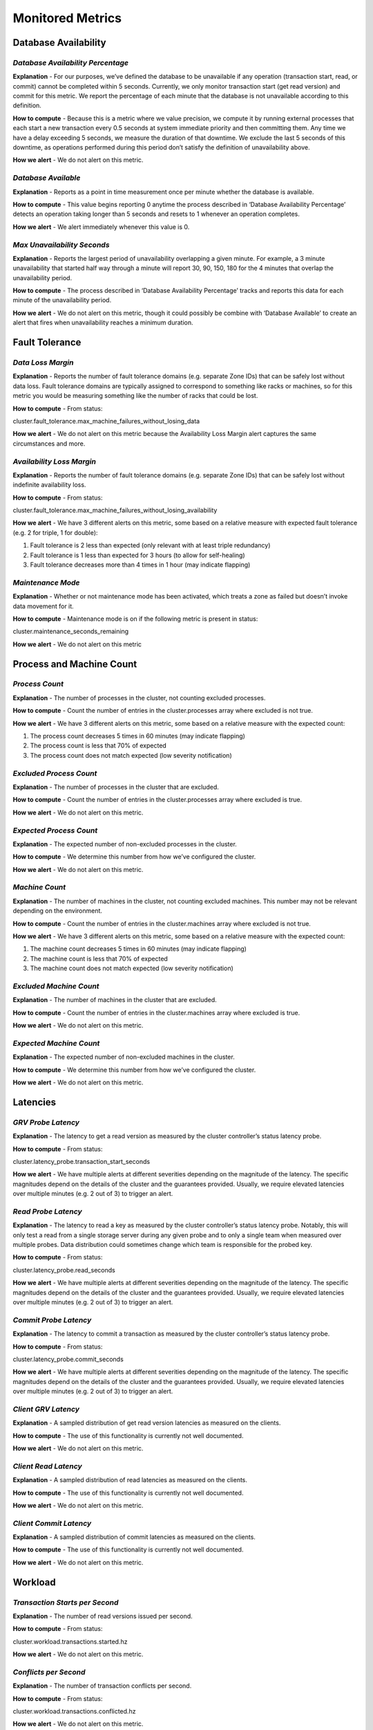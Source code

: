 **Monitored Metrics**
================================

**Database Availability**
-------------------------

*Database Availability Percentage*
~~~~~~~~~~~~~~~~~~~~~~~~~~~~~~~~~~

**Explanation** - For our purposes, we’ve defined the database to be
unavailable if any operation (transaction start, read, or commit) cannot
be completed within 5 seconds. Currently, we only monitor transaction
start (get read version) and commit for this metric. We report the
percentage of each minute that the database is not unavailable according
to this definition.

**How to compute** - Because this is a metric where we value precision,
we compute it by running external processes that each start a new
transaction every 0.5 seconds at system immediate priority and then
committing them. Any time we have a delay exceeding 5 seconds, we
measure the duration of that downtime. We exclude the last 5 seconds of
this downtime, as operations performed during this period don’t satisfy
the definition of unavailability above.

**How we alert** - We do not alert on this metric.

*Database Available*
~~~~~~~~~~~~~~~~~~~~

**Explanation** - Reports as a point in time measurement once per minute
whether the database is available.

**How to compute** - This value begins reporting 0 anytime the process
described in ‘Database Availability Percentage’ detects an operation
taking longer than 5 seconds and resets to 1 whenever an operation
completes.

**How we alert** - We alert immediately whenever this value is 0.

*Max Unavailability Seconds*
~~~~~~~~~~~~~~~~~~~~~~~~~~~~

**Explanation** - Reports the largest period of unavailability
overlapping a given minute. For example, a 3 minute unavailability that
started half way through a minute will report 30, 90, 150, 180 for the 4
minutes that overlap the unavailability period.

**How to compute** - The process described in ‘Database Availability
Percentage’ tracks and reports this data for each minute of the
unavailability period.

**How we alert** - We do not alert on this metric, though it could
possibly be combine with ‘Database Available’ to create an alert that
fires when unavailability reaches a minimum duration.

**Fault Tolerance**
-------------------

*Data Loss Margin*
~~~~~~~~~~~~~~~~~~

**Explanation** - Reports the number of fault tolerance domains (e.g.
separate Zone IDs) that can be safely lost without data loss. Fault
tolerance domains are typically assigned to correspond to something like
racks or machines, so for this metric you would be measuring something
like the number of racks that could be lost.

**How to compute** - From status:

cluster.fault_tolerance.max_machine_failures_without_losing_data

**How we alert** - We do not alert on this metric because the
Availability Loss Margin alert captures the same circumstances and more.

*Availability Loss Margin*
~~~~~~~~~~~~~~~~~~~~~~~~~~

**Explanation** - Reports the number of fault tolerance domains (e.g.
separate Zone IDs) that can be safely lost without indefinite
availability loss.

**How to compute** - From status:

cluster.fault_tolerance.max_machine_failures_without_losing_availability

**How we alert** - We have 3 different alerts on this metric, some based
on a relative measure with expected fault tolerance (e.g. 2 for triple,
1 for double):

1. Fault tolerance is 2 less than expected (only relevant with at least
   triple redundancy)

2. Fault tolerance is 1 less than expected for 3 hours (to allow for
   self-healing)

3. Fault tolerance decreases more than 4 times in 1 hour (may indicate
   flapping)

*Maintenance Mode*
~~~~~~~~~~~~~~~~~~

**Explanation** - Whether or not maintenance mode has been activated,
which treats a zone as failed but doesn’t invoke data movement for it.

**How to compute** - Maintenance mode is on if the following metric is
present in status:

cluster.maintenance_seconds_remaining

**How we alert** - We do not alert on this metric

**Process and Machine Count**
-----------------------------

*Process Count*
~~~~~~~~~~~~~~~

**Explanation** - The number of processes in the cluster, not counting
excluded processes.

**How to compute** - Count the number of entries in the
cluster.processes array where excluded is not true.

**How we alert** - We have 3 different alerts on this metric, some based
on a relative measure with the expected count:

1. The process count decreases 5 times in 60 minutes (may indicate
   flapping)

2. The process count is less that 70% of expected

3. The process count does not match expected (low severity notification)

*Excluded Process Count*
~~~~~~~~~~~~~~~~~~~~~~~~

**Explanation** - The number of processes in the cluster that are
excluded.

**How to compute** - Count the number of entries in the
cluster.processes array where excluded is true.

**How we alert** - We do not alert on this metric.

*Expected Process Count*
~~~~~~~~~~~~~~~~~~~~~~~~

**Explanation** - The expected number of non-excluded processes in the
cluster.

**How to compute** - We determine this number from how we’ve configured
the cluster.

**How we alert** - We do not alert on this metric.

*Machine Count*
~~~~~~~~~~~~~~~

**Explanation** - The number of machines in the cluster, not counting
excluded machines. This number may not be relevant depending on the
environment.

**How to compute** - Count the number of entries in the cluster.machines
array where excluded is not true.

**How we alert** - We have 3 different alerts on this metric, some based
on a relative measure with the expected count:

1. The machine count decreases 5 times in 60 minutes (may indicate
   flapping)

2. The machine count is less that 70% of expected

3. The machine count does not match expected (low severity notification)

*Excluded Machine Count*
~~~~~~~~~~~~~~~~~~~~~~~~

**Explanation** - The number of machines in the cluster that are
excluded.

**How to compute** - Count the number of entries in the cluster.machines
array where excluded is true.

**How we alert** - We do not alert on this metric.

*Expected Machine Count*
~~~~~~~~~~~~~~~~~~~~~~~~

**Explanation** - The expected number of non-excluded machines in the
cluster.

**How to compute** - We determine this number from how we’ve configured
the cluster.

**How we alert** - We do not alert on this metric.

**Latencies**
-------------

*GRV Probe Latency*
~~~~~~~~~~~~~~~~~~~

**Explanation** - The latency to get a read version as measured by the
cluster controller’s status latency probe.

**How to compute** - From status:

cluster.latency_probe.transaction_start_seconds

**How we alert** - We have multiple alerts at different severities
depending on the magnitude of the latency. The specific magnitudes
depend on the details of the cluster and the guarantees provided.
Usually, we require elevated latencies over multiple minutes (e.g. 2 out
of 3) to trigger an alert.

*Read Probe Latency*
~~~~~~~~~~~~~~~~~~~~

**Explanation** - The latency to read a key as measured by the cluster
controller’s status latency probe. Notably, this will only test a read
from a single storage server during any given probe and to only a single
team when measured over multiple probes. Data distribution could
sometimes change which team is responsible for the probed key.

**How to compute** - From status:

cluster.latency_probe.read_seconds

**How we alert** - We have multiple alerts at different severities
depending on the magnitude of the latency. The specific magnitudes
depend on the details of the cluster and the guarantees provided.
Usually, we require elevated latencies over multiple minutes (e.g. 2 out
of 3) to trigger an alert.

*Commit Probe Latency*
~~~~~~~~~~~~~~~~~~~~~~

**Explanation** - The latency to commit a transaction as measured by the
cluster controller’s status latency probe.

**How to compute** - From status:

cluster.latency_probe.commit_seconds

**How we alert** - We have multiple alerts at different severities
depending on the magnitude of the latency. The specific magnitudes
depend on the details of the cluster and the guarantees provided.
Usually, we require elevated latencies over multiple minutes (e.g. 2 out
of 3) to trigger an alert.

*Client GRV Latency*
~~~~~~~~~~~~~~~~~~~~

**Explanation** - A sampled distribution of get read version latencies
as measured on the clients.

**How to compute** - The use of this functionality is currently not well
documented.

**How we alert** - We do not alert on this metric.

*Client Read Latency*
~~~~~~~~~~~~~~~~~~~~~

**Explanation** - A sampled distribution of read latencies as measured
on the clients.

**How to compute** - The use of this functionality is currently not well
documented.

**How we alert** - We do not alert on this metric.

*Client Commit Latency*
~~~~~~~~~~~~~~~~~~~~~~~

**Explanation** - A sampled distribution of commit latencies as measured
on the clients.

**How to compute** - The use of this functionality is currently not well
documented.

**How we alert** - We do not alert on this metric.

**Workload**
------------

*Transaction Starts per Second*
~~~~~~~~~~~~~~~~~~~~~~~~~~~~~~~

**Explanation** - The number of read versions issued per second.

**How to compute** - From status:

cluster.workload.transactions.started.hz

**How we alert** - We do not alert on this metric.

*Conflicts per Second*
~~~~~~~~~~~~~~~~~~~~~~

**Explanation** - The number of transaction conflicts per second.

**How to compute** - From status:

cluster.workload.transactions.conflicted.hz

**How we alert** - We do not alert on this metric.

*Commits per Second*
~~~~~~~~~~~~~~~~~~~~

**Explanation** - The number of transactions successfully committed per
second.

**How to compute** - From status:

cluster.workload.transactions.committed.hz

**How we alert** - We do not alert on this metric.

*Conflict Rate*
~~~~~~~~~~~~~~~

**Explanation** - The rate of conflicts relative to the total number of
committed and conflicted transactions.

**How to compute** - Derived from the conflicts and commits per second
metrics:

conflicts_per_second / (conflicts_per_second + commits_per_second)

**How we alert** - We do not alert on this metric.

*Reads per Second*
~~~~~~~~~~~~~~~~~~

**Explanation** - The total number of read operations issued per second
to storage servers.

**How to compute** - From status:

cluster.workload.operations.reads.hz

**How we alert** - We do not alert on this metric.

*Keys Read per Second*
~~~~~~~~~~~~~~~~~~~~~~

**Explanation** - The total number of keys read per second.

**How to compute** - From status:

cluster.workload.keys.read.hz

**How we alert** - We do not alert on this metric.

*Bytes Read per Second*
~~~~~~~~~~~~~~~~~~~~~~~

**Explanation** - The total number of bytes read per second.

**How to compute** - From status:

cluster.workload.bytes.read.hz

**How we alert** - We do not alert on this metric.

*Writes per Second*
~~~~~~~~~~~~~~~~~~~

**Explanation** - The total number of mutations committed per second.

**How to compute** - From status:

cluster.workload.operations.writes.hz

**How we alert** - We do not alert on this metric.

*Bytes Written Per Second*
~~~~~~~~~~~~~~~~~~~~~~~~~~

**Explanation** - The total number of mutation bytes committed per
second.

**How to compute** - From status:

cluster.workload.bytes.written.hz

**How we alert** - We do not alert on this metric.

**Recoveries**
--------------

*Cluster Generation*
~~~~~~~~~~~~~~~~~~~~

**Explanation** - The cluster generation increases when there is a
cluster recovery (i.e. the write subsystem gets restarted). For a
successful recovery, the generation usually increases by 2. If it only
increases by 1, that could indicate that a recovery is stalled. If it
increases by a lot, that might suggest that multiple recoveries are
taking place.

**How to compute** - From status:

cluster.generation

**How we alert** - We alert if the generation increases in 5 separate
minutes in a 60 minute window.

**Cluster Load**
----------------

*Ratekeeper Limit*
~~~~~~~~~~~~~~~~~~

**Explanation** - The number of transactions that the cluster is
allowing to start per second

**How to compute** - From status:

cluster.qos.transactions_per_second_limit

**How we alert** - We do not alert on this metric.

*Ratekeeper Batch Priority Limit*
~~~~~~~~~~~~~~~~~~~~~~~~~~~~~~~~~

**Explanation** - The number of transactions that the cluster is
allowing to start per second above which batch priority transactions
will not be allowed to start.

**How to compute** - From status:

cluster.qos.batch_transactions_per_second_limit

**How we alert** - We do not alert on this metric.

*Ratekeeper Released Transactions*
~~~~~~~~~~~~~~~~~~~~~~~~~~~~~~~~~~

**Explanation** - The number of transactions that the cluster is
releasing per second. If this number is near or above the ratekeeper
limit, that would indicate that the cluster is saturated and you may see
an increase in the get read version latencies.

**How to compute** - From status:

cluster.qos.released_transactions_per_second

**How we alert** - We do not alert on this metric.

*Max Storage Queue*
~~~~~~~~~~~~~~~~~~~

**Explanation** - The largest write queue on a storage server, which
represents data being stored in memory that has not been persisted to
disk. With the default knobs, the target queue size is 1.0GB, and
ratekeeper will start trying to reduce the transaction rate when a
storage server’s queue size reaches 900MB. Depending on the replication
mode, the cluster allows all storage servers from one fault domain (i.e.
ZoneID) to exceed this limit without trying to adjust the transaction
rate in order to account for various failure scenarios. Storage servers
with a queue that reaches 1.5GB (the e-brake) will stop fetching
mutations from the transaction logs until they are able to flush some of
their data from memory. As of 6.1, batch priority transactions are
limited when the queue size reaches a smaller threshold (default target
queue size of 500MB).

**How to compute** - From status:

cluster.qos.worst_queue_bytes_storage_server

**How we alert** - We alert when the largest queue exceeds 500MB for 30
minutes in a 60 minute window.

*Limiting Storage Queue*
~~~~~~~~~~~~~~~~~~~~~~~~

**Explanation** - The largest write queue on a storage server that isn’t
being ignored for ratekeeper purposes (see max storage queue for
details). If this number is large, ratekeeper will start limiting the
transaction rate.

**How to compute** - From status:

cluster.qos.limiting_queue_bytes_storage_server

**How we alert** - We alert when the limiting queue exceeds 500MB for 10
consecutive minutes.

*Max Log Queue*
~~~~~~~~~~~~~~~

**Explanation** - The largest write queue on a transaction log, which
represents data that is being stored in memory on the transaction log
but has not yet been made durable on all applicable storage servers.
With the default knobs, the target queue size is 2.4GB, and ratekeeper
will start trying to reduce the transaction rate when a transaction
log’s queue size reaches 2.0GB. When the queue reaches 1.5GB, the
transaction log will start spilling mutations to a persistent structure
on disk, which allows the mutations to be flushed from memory and
reduces the queue size. During a storage server failure, you will see
the queue size grow to this spilling threshold and ideally hold steady
at that point. As of 6.1, batch priority transactions are limited when
the queue size reaches a smaller threshold (default target queue size of
1.0GB).

**How to compute** - From status:

cluster.qos.worst_queue_bytes_log_server

**How we alert** - We alert if the log queue is notably larger than the
spilling threshold (>1.6GB) for 3 consecutive minutes.

*Storage Read Queue*
~~~~~~~~~~~~~~~~~~~~

**Explanation** - The number of in flight read requests on a storage
server. We track the average and maximum of the queue size over all
storage processes in the cluster.

**How to compute** - From status (storage role only):

cluster.processes.<process_id>.roles[n].query_queue_max

**How we alert** - We do not alert on this metric.

*Storage and Log Input Rates*
~~~~~~~~~~~~~~~~~~~~~~~~~~~~~

**Explanation** - The number of bytes being input to each storage server
or transaction log for writes as represented in memory. This includes
various overhead for the data structures required to store the data, and
the magnitude of this overhead is different on storage servers and logs.
This data lives in memory for at least 5 seconds, so if the rate is too
high it can result in large queues. We track the average and maximum
input rates over all storage processes in the cluster.

**How to compute** - From status (storage and log roles only):

cluster.processes.<process_id>.roles[n].input_bytes.hz

**How we alert** - We alert if the log input rate is larger than 80MB/s
for 20 out of 60 minutes, which can be an indication that we are using a
sizable fraction of our logs’ capacity.

*Storage Server Operations and Bytes Per Second*
~~~~~~~~~~~~~~~~~~~~~~~~~~~~~~~~~~~~~~~~~~~~~~~~

**Explanation** - We track the number of mutations, mutation bytes,
reads, and read bytes per second on each storage server. We use this
primarily to track whether a single replica contains a hot shard
receiving an outsized number of reads or writes. To do so, we monitor
the maximum, average, and “2nd team” rate. Comparing the maximum and 2nd
team can sometimes indicate a hot shard.

**How to compute** - From status (storage roles only):

| cluster.processes.<process_id>.roles[n].mutations.hz
| cluster.processes.<process_id>.roles[n].mutation_bytes.hz
| cluster.processes.<process_id>.roles[n].finished_queries.hz
| cluster.processes.<process_id>.roles[n].bytes_queried.hz

To estimate the rate for the 2nd team (i.e the team that is the 2nd
busiest in the cluster), we ignore the top replication_factor storage
processes.

**How we alert** - We do not alert on these metrics.

*Transaction Log to Storage Server Lag*
~~~~~~~~~~~~~~~~~~~~~~~~~~~~~~~~~~~~~~~

**Explanation** - How far behind the latest mutations on the storage
servers are from those on the transaction logs, measured in seconds. In
addition to monitoring the average and maximum lag, we also measure what
we call the “worst replica lag”, which is an estimate of the worst lag
for a whole replica of data.

During recoveries of the write subsystem, this number can temporarily
increase because the database is advanced by many seconds worth of
versions.

When a missing storage server rejoins, if its data hasn’t been
re-replicated yet it will appear with a large lag that should steadily
decrease as it catches up.

A storage server that ratekeeper allows to exceed the target queue size
may eventually start lagging if it remains slow.

**How to compute** - From status (storage roles only):

cluster.processes.<process_id>.roles[n].data_lag.seconds

To compute the “worst replica lag”, we ignore the lag for all storage
servers in the first N-1 fault domains, where N is the minimum number of
replicas remaining across all data shards as reported by status at:

cluster.data.state.min_replicas_remaining

**How we alert** - We alert when the maximum lag exceeds 4 hours for a
duration of 2 minutes or if it exceeds 1000 seconds for a duration of 60
minutes. A more sophisticated alert may only alert if the lag is large
and not decreasing.

We also alert when the worst replica lag exceeds 15 seconds for 3
consecutive minutes.

*Storage Server Durability Lag*
~~~~~~~~~~~~~~~~~~~~~~~~~~~~~~~

**Explanation** - How far behind in seconds that the mutations on a
storage server’s disk are from the latest mutations in that storage
server’s memory. A large lag means can mean that the storage server
isn’t keeping up with the mutation rate, and the queue size can grow as
a result. We monitor the average and maximum durability lag for the
cluster.

**How to compute** - From status (storage roles only):

cluster.process.<process_id>.roles[n].durability_lag.seconds

**How we alert** - We do not alert on this metric.

**Other Cluster Metrics**
-------------------------

*Data Movement*
~~~~~~~~~~~~~~~

**Explanation** - How much data is actively being moved or queued to be
moved between shards in the cluster. There is often a small amount of
rebalancing movement happening to keep the cluster well distributed, but
certain failures and maintenance operations can cause a lot of movement.

**How to compute** - From status:

| cluster.data.moving_data.in_flight_bytes
| cluster.data.moving_data.in_queue_bytes

**How we alert** - We do not alert on this metric

*Coordinators*
~~~~~~~~~~~~~~

**Explanation** - The number of coordinators in the cluster, both as
configured and that are reachable from our monitoring agent.

**How to compute** - This list of coordinators can be found in status:

cluster.coordinators.coordinators

Each coordinator in the list also reports if it is reachable:

cluster.coordinators.coordinators.reachable

**How we alert** - We alert if there are any unreachable coordinators
for a duration of 3 hours or more.

*Clients*
~~~~~~~~~

**Explanation** - A count of connected clients and incompatible clients.
Currently, a large number of connected clients can be taxing for some
parts of the cluster. Having incompatible clients may indicate a
client-side misconfiguration somewhere.

**How to compute** - The connected client count can be obtained from
status directly:

cluster.clients.count 

To get the incompatible client count, we read the following list from
status and count the number of entries. Note that this is actually a
list of incompatible connections, which could theoretically include
incompatible server processes:

cluster.incompatible_connections

**How we alert** - We alert if the number of connected clients exceeds
1500 for 10 minutes. We also have a low priority alert if there are any
incompatible connections for a period longer than 3 hours.

**Resource Usage**
------------------

*CPU Usage*
~~~~~~~~~~~

**Explanation** - Percentage of available CPU resources being used. We
track the average and maximum values for each process (as a fraction of
1 core) and each machine (as a fraction of all logical cores). A useful
extension of this would be to track the average and/or max per cluster
role to highlight which parts of the cluster are heavily utilized.

**How to compute** - All of these metrics can be obtained from status.
For processes:

cluster.processes.<process_id>.cpu.usage_cores

For machines:

cluster.machines.<machine_id>.cpu.logical_core_utilization

To get the roles assigned to each process:

cluster.processes.<process_id>.roles[n].role

**How we alert** - We do not alert on this metric.

*Disk Activity*
~~~~~~~~~~~~~~~

**Explanation** - Various metrics for how the disks are being used. We
track averages and maximums for disk reads per second, disk writes per
second, and disk busyness percentage.

**How to compute** - All of these metrics can be obtained from status.
For reads:

cluster.processes.<process_id>.disk.reads.hz

For writes:

cluster.processes.<process_id>.disk.writes.hz

For busyness (as a fraction of 1):

cluster.processes.<process_id>.disk.busy

**How we alert** - We do not alert on this metric.

*Memory Usage*
~~~~~~~~~~~~~~

**Explanation** - How much memory is being used by each process and on
each machine. We track this in absolute numbers and as a percentage with
both averages and maximums.

**How to compute** - All of these metrics can be obtained from status.
For process absolute memory:

cluster.processes.<process_id>.memory.used_bytes

For process memory used percentage, divide used memory by available
memory:

cluster.processes.<process_id>.memory.available_bytes

For machine absolute memory:

cluster.machines.<machine_id>.memory.committed_bytes

For machine memory used percentage, divide used memory by free memory:

cluster.machines.<machine_id>.memory.free_bytes

**How we alert** - We do not alert on this metric.

*Network Activity*
~~~~~~~~~~~~~~~~~~

**Explanation** - Input and output network rates for processes and
machines in megabits per second (Mbps). We track averages and maximums
for each.

**How to compute** - All of these metrics can be obtained from status.
For process traffic:

| cluster.processes.<process_id>.network.megabits_received.hz
| cluster.processes.<process_id>.network.megabits_sent.hz

For machine traffic:

| cluster.machines.<machine_id>.network.megabits_received.hz
| cluster.machines.<machine_id>.network.megabits_sent.hz

**How we alert** - We do not alert on this metric.

*Network Connections*
~~~~~~~~~~~~~~~~~~~~~

**Explanation** - Statistics about open connection and connection
activity. For each process, we track the number of connections, the
number of connections opened per second, the number of connections
closed per second, and the number of connection errors per second.

**How to compute** - All of these metrics can be obtained from status:

| cluster.processes.<process_id>.network.current_connections
| cluster.processes.<process_id>.network.connections_established.hz
| cluster.processes.<process_id>.network.connections_closed.hz
| cluster.processes.<process_id>.network.connection_errors.hz

**How we alert** - We do not alert on this metric.

*Network Retransmits*
~~~~~~~~~~~~~~~~~~~~~

**Explanation** - The number of TCP segments retransmitted per second
per machine.

**How to compute** - From status:

cluster.machines.<machine_id>.network.tcp_segments_retransmitted.hz

**How we alert** - We do not alert on this metric.

**Space Usage**
---------------

*Dataset Size*
~~~~~~~~~~~~~~

**Explanation** - The logical size of the database (i.e. the estimated
sum of key and value sizes) and the physical size of the database (bytes
used on disk). We also report an overhead factor, which is the physical
size divided by the logical size. Typically this is marginally larger
than the replication factor.

**How to compute** - From status:

| cluster.data.total_kv_size_bytes
| cluster.data.total_disk_used_bytes

**How we alert** - We do not alert on this metric.

*Process Space Usage*
~~~~~~~~~~~~~~~~~~~~~

**Explanation** - Various metrics relating to the space usage on each
process. We track the amount of space free on each process, reporting
minimums and averages for absolute bytes and as a percentage. We also
track the amount of space available to each process, which includes
space within data files that is reusable. For available space, we track
the minimum available to storage processes and the minimum available for
the transaction logs’ queues and kv-stores as percentages.

Running out of disk space can be a difficult situation to resolve, and
it’s important to be proactive about maintaining some buffer space.

**How to compute** - All of these metrics can be obtained from status.
For process free bytes:

cluster.processes.<process_id>.disk.free_bytes

For process free percentage, divide free bytes by total bytes:

cluster.processes.<process_id>.disk.total_bytes

For available percentage divide available bytes by total bytes. The
first is for kv-store data structures, present in storage and log roles:

| cluster.processes.<process_id>.roles[n].kvstore_available_bytes
| cluster.processes.<process_id>.roles[n].kvstore_total_bytes

The second is for the queue data structure, present only in log roles:

| cluster.processes.<process_id>.roles[n].queue_disk_available_bytes
| cluster.processes.<process_id>.roles[n].queue_disk_total_bytes

**How we alert** - We alert when free space on any process falls below
15%. We also alert with low severity when available space falls below
35% and with higher severity when it falls below 25%.

*Cluster Disk Space*
~~~~~~~~~~~~~~~~~~~~

**Explanation** - An accounting of the amount of space on all disks in
the cluster as well as how much of that space is free and available,
counted separately for storage and log processes. Available space has
the same meaning as described in the “Process Space Usage” section
above, as measured on each process’s kv-store.

**How to compute** - This needs to be aggregated from metrics in status.
For storage and log roles, the per-process values can be obtained from:

| cluster.processes.<process_id>.roles[n].kvstore_total_bytes
| cluster.processes.<process_id>.roles[n].kvstore_free_bytes
| cluster.processes.<process_id>.roles[n].kvstore_available_bytes

To compute totals for the cluster, these numbers would need to be summed
up across all processes in the cluster for each role. If you have
multiple processes sharing a single disk, then you can use the locality
API to tag each process with an identifier for its disk and then read
them back out with:

cluster.processes.<process_id>.locality.<identifier_name>

In this case, you would only count the total and free bytes once per
disk. For available bytes, you would add free bytes once per disk and
(available-free) for each process.

**How we alert** - We do not alert on this metric.

**Backup and DR**
-----------------

*Num Backup/DR Agents Running*
~~~~~~~~~~~~~~~~~~~~~~~~~~~~~~

**Explanation** - A count of the number of backup and DR agents
currently connected to the cluster. For DR agents, we track the number
of DR agents where the cluster in question is the destination cluster,
but you could also count the number of agents using the cluster as a
source if needed.

**How to compute** - From status:

| cluster.layers.backup.instances_running
| cluster.layers.dr_backup.instances_running
| cluster.layers.dr_backup_dest.instances_running

**How we alert** - We have a low severity alert if this number differs
at all from the expected value. We have high severity alerts if the
number of running agents is less than half of what is expected or if the
count decreases 5 times in one hour.

*Num Backup/DR Agents Expected*
~~~~~~~~~~~~~~~~~~~~~~~~~~~~~~~

**Explanation** - The expected numbers of backup and DR agents in the
cluster.

**How to compute** - We determine this number from how we’ve configured
the cluster.

**How we alert** - We do not alert on this metric.

*Backup/DR Running*
~~~~~~~~~~~~~~~~~~~

**Explanation** - Tracks whether backup or DR is running on a cluster.
For our purposes, we only report DR is running on the primary cluster.

**How to compute** - From status:

| cluster.layers.backup.tags.default.running_backup
| cluster.layers.dr_backup.tags.default.running_backup

**How we alert** - We alert if backup is not running for 5 consecutive
minutes or DR is not running for 15 consecutive minutes. Because we only
run backup on primary clusters in a DR pair, we don’t have either of
these alerts on secondary clusters.

*Backup/DR Rate*
~~~~~~~~~~~~~~~~

**Explanation** - The rate at which backup and DR are processing data.
We report rates for both ranges (i.e. copying data at rest) and new
mutations.

**How to compute** - We can get the total number of bytes of each type
in status:

| cluster.layers.backup.tags.default.range_bytes_written
| cluster.layers.backup.tags.default.mutation_log_bytes_written
| cluster.layers.dr_backup.tags.default.range_bytes_written
| cluster.layers.dr_backup.tags.default.mutation_log_bytes_written

To compute a rate, it is necessary to query these values multiple times
and divide the number of bytes that each has increased by the time
elapsed between the queries.

**How we alert** - See Backup/DR Lag section, where we have an alert
that incorporates rate data.

*Backup/DR Lag*
~~~~~~~~~~~~~~~

**Explanation** - How many seconds behind the most recent mutations a
restorable backup or DR is. A backup or DR is restorable if it contains
a consistent snapshot of some version of the database. For a backup or
DR that is not running or restorable, we do not track lag.

**How to compute** - From status, you can get the lag from:

| cluster.layers.backup.tags.default.last_restorable_seconds_behind
| cluster.layers.dr_backup.tags.default.seconds_behind

This would then be combined with whether the backup or DR is running as
described above and whether it is restorable:

| cluster.layers.backup.tags.default.running_backup_is_restorable
| cluster.layers.dr_backup.tags.default.running_backup_is_restorable

**How we alert** - We have a low severity alert for a backup that is 30
minutes behind and a DR that is 5 minutes behind. We have high severity
alerts for a backup or DR that is 60 minutes behind.

We also have a high severity alert if a backup or DR is behind by at
least 5 minutes and the total backup/DR rate (combined range and
mutation bytes) is less than 1000 bytes/s. For backup, this alert occurs
after being in this state for 30 minutes, and for DR it is after 3
minutes.

*Backup Seconds Since Last Restorable*
~~~~~~~~~~~~~~~~~~~~~~~~~~~~~~~~~~~~~~

**Explanation** - Measures how many seconds of data have not been backup
up and could not be restored.

**How to compute** - This uses the same source metric as in backup lag,
except that we also track it in cases where the backup is not running or
is not restorable:

cluster.layers.backup.tags.default.last_restorable_seconds_behind

**How we alert** - We do not alert on this metric.

*Datacenter Lag Seconds*
~~~~~~~~~~~~~~~~~~~~~~~~

**Explanation** - When running a multi-DC cluster with async
replication, this tracks the lag in seconds between datacenters. It is
conceptually similar to DR lag when replication is done between 2
distinct clusters.

**How to compute** - This information can be obtained from status. The
metric used varies depending on the version. In 6.1 and older, use the
following metric and divide by 1,000,000:

cluster.datacenter_version_difference

In 6.2 and later, use:

cluster.datacenter_lag.seconds

**How we alert** - We have not yet defined alerts on this metric.

*Estimated Backup Size*
~~~~~~~~~~~~~~~~~~~~~~~

**Explanation** - This is not being tracked correctly.

*Process Uptime*
~~~~~~~~~~~~~~~~

**Explanation** - How long each process has been running.

**How to compute** - From status:

cluster.processes.<process_id>.uptime_seconds

**How we alert** - We do not alert on this metric.

*Cluster Health*
~~~~~~~~~~~~~~~~

**Explanation** - This is a complicated metric reported by status that
is used to indicate that something about the cluster is not in a desired
state. For example, a cluster will not be healthy if it is unavailable,
is missing replicas of some data, has any running processes with errors,
etc. If the metric indicates the cluster isn’t healthy, running status
in fdbcli can help determine what’s wrong.

**How to compute** - From status:

cluster.database_status.healthy

If the metric is missing, its value is presumed to be false.

**How we alert** - We do not alert on this metric.

*Layer Status*
~~~~~~~~~~~~~~

**Explanation** - Backup and DR report their statistics through a
mechanism called “layer status”. If this layer status is missing or
invalid, the state of backup and DR cannot be determined. This metric
can be used to track whether the layer status mechanism is working.

**How to compute** - From status:

cluster.layers._valid

If the metric is missing, its value is presumed to be false.

**How we alert** - We alert if the layer status is invalid for 10
minutes.

*Process Errors*
~~~~~~~~~~~~~~~~

**Explanation** - We track all errors logged by any process running in
the cluster (including the backup and DR agents).

**How to compute** - From process trace logs, look for events with
Severity=“40”

**How we alert** - We receive a daily summary of all errors.

*Process Notable Warnings*
~~~~~~~~~~~~~~~~~~~~~~~~~~

**Explanation** - We track all notable warnings logged by any process
running in the cluster (including the backup and DR agents). Note that
there can be some noise in these events, so we heavily summarize the
results.

**How to compute** - From process trace logs, look for events with
Severity=“30”

**How we alert** - We receive a daily summary of all notable warnings.
